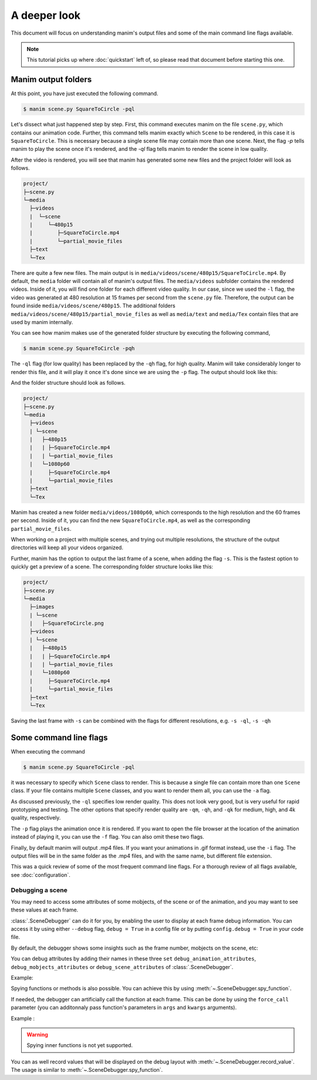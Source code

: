 A deeper look
=============

This document will focus on understanding manim's output files and some of the
main command line flags available.

.. note:: This tutorial picks up where :doc:`quickstart` left of, so please
          read that document before starting this one.

Manim output folders
********************

At this point, you have just executed the following command.

.. code-block:: bash

   $ manim scene.py SquareToCircle -pql

Let's dissect what just happened step by step.  First, this command executes
manim on the file ``scene.py``, which contains our animation code.  Further,
this command tells manim exactly which ``Scene`` to be rendered, in this case
it is ``SquareToCircle``.  This is necessary because a single scene file may
contain more than one scene.  Next, the flag `-p` tells manim to play the scene
once it's rendered, and the `-ql` flag tells manim to render the scene in low
quality.

After the video is rendered, you will see that manim has generated some new
files and the project folder will look as follows.

.. code-block:: bash

   project/
   ├─scene.py
   └─media
     ├─videos
     |  └─scene
     |     └─480p15
     |        ├─SquareToCircle.mp4
     |        └─partial_movie_files
     ├─text
     └─Tex


There are quite a few new files.  The main output is in
``media/videos/scene/480p15/SquareToCircle.mp4``.  By default, the ``media``
folder will contain all of manim's output files.  The ``media/videos``
subfolder contains the rendered videos.  Inside of it, you will find one folder
for each different video quality.  In our case, since we used the ``-l`` flag,
the video was generated at 480 resolution at 15 frames per second from the
``scene.py`` file.  Therefore, the output can be found inside
``media/videos/scene/480p15``.  The additional folders
``media/videos/scene/480p15/partial_movie_files`` as well as ``media/text`` and
``media/Tex`` contain files that are used by manim internally.

You can see how manim makes use of the generated folder structure by executing
the following command,

.. code-block:: bash

   $ manim scene.py SquareToCircle -pqh

The ``-ql`` flag (for low quality) has been replaced by the ``-qh`` flag, for
high quality.  Manim will take considerably longer to render this file, and it
will play it once it's done since we are using the ``-p`` flag.  The output
should look like this:

.. manim:: SquareToCircle3
   :hide_source:
   :quality: high

   class SquareToCircle3(Scene):
       def construct(self):
           circle = Circle()                    # create a circle
           circle.set_fill(PINK, opacity=0.5)   # set color and transparency

           square = Square()                    # create a square
           square.flip(RIGHT)                   # flip horizontally
           square.rotate(-3 * TAU / 8)          # rotate a certain amount

           self.play(ShowCreation(square))      # animate the creation of the square
           self.play(Transform(square, circle)) # interpolate the square into the circle
           self.play(FadeOut(square))           # fade out animation

And the folder structure should look as follows.

.. code-block:: bash

   project/
   ├─scene.py
   └─media
     ├─videos
     | └─scene
     |   ├─480p15
     |   | ├─SquareToCircle.mp4
     |   | └─partial_movie_files
     |   └─1080p60
     |     ├─SquareToCircle.mp4
     |     └─partial_movie_files
     ├─text
     └─Tex

Manim has created a new folder ``media/videos/1080p60``, which corresponds to
the high resolution and the 60 frames per second.  Inside of it, you can find
the new ``SquareToCircle.mp4``, as well as the corresponding
``partial_movie_files``.

When working on a project with multiple scenes, and trying out multiple
resolutions, the structure of the output directories will keep all your videos
organized.

Further, manim has the option to output the last frame of a scene, when adding
the flag ``-s``. This is the fastest option to quickly get a preview of a scene.
The corresponding folder structure looks like this:

.. code-block:: bash

   project/
   ├─scene.py
   └─media
     ├─images
     | └─scene
     |   ├─SquareToCircle.png
     ├─videos
     | └─scene
     |   ├─480p15
     |   | ├─SquareToCircle.mp4
     |   | └─partial_movie_files
     |   └─1080p60
     |     ├─SquareToCircle.mp4
     |     └─partial_movie_files
     ├─text
     └─Tex

Saving the last frame with ``-s`` can be combined with the flags for different
resolutions, e.g. ``-s -ql``, ``-s -qh``




Some command line flags
***********************

When executing the command

.. code-block:: bash

   $ manim scene.py SquareToCircle -pql

it was necessary to specify which ``Scene`` class to render.  This is because a
single file can contain more than one ``Scene`` class.  If your file contains
multiple ``Scene`` classes, and you want to render them all, you can use the
``-a`` flag.

As discussed previously, the ``-ql`` specifies low render quality.  This does
not look very good, but is very useful for rapid prototyping and testing.  The
other options that specify render quality are ``-qm``, ``-qh``, and ``-qk`` for
medium, high, and 4k quality, respectively.

The ``-p`` flag plays the animation once it is rendered.  If you want to open
the file browser at the location of the animation instead of playing it, you
can use the ``-f`` flag.  You can also omit these two flags.

Finally, by default manim will output .mp4 files.  If you want your animations
in .gif format instead, use the ``-i`` flag.  The output files will be in the
same folder as the .mp4 files, and with the same name, but different file
extension.

This was a quick review of some of the most frequent command line flags.  For a
thorough review of all flags available, see :doc:`configuration`.


*****************
Debugging a scene
*****************

You may need to access some attributes of some mobjects, of the scene or of 
the animation, and you may want to see these values at each frame. 

:class:`.SceneDebugger` can do it for you, by enabling the user to display at 
each frame debug information. You can access it by using either ``--debug`` flag, ``debug = True`` in a config file or 
by putting ``config.debug = True`` in your code file.  

By default, the debugger shows some insights such as the frame number, mobjects on the scene, etc: 

.. manim:: DebugWithDefaultValues

    config.debug = True

    class DebugWithDefaultValues(Scene): 
       def construct(self): 
          square = Square()
          self.play(ShowCreation(square))


You can debug attributes by adding their names in these 
three ``set`` ``debug_animation_attributes``, 
``debug_mobjects_attributes`` or 
``debug_scene_attributes`` of :class:`.SceneDebugger`. 

Example: 

.. manim:: DebugWithCustomAttributes

    from manim import debugger

    config.debug = True
    
    debugger.debug_animation_attributes.add("mobject")
    debugger.debug_mobjects_attributes.update(["stroke_opacity","z_index"])

    class DebugWithCustomAttributes(Scene): 
       def construct(self): 
          square = Square()
          self.play(ShowCreation(square))

Spying functions or methods is also possible. You can achieve this by using :meth:`~.SceneDebugger.spy_function`.

If needed, the debugger can artificially call the function at each frame. 
This can be done by using the ``force_call`` parameter (you can additonnaly 
pass function's parameters in ``args`` and ``kwargs`` arguments).

Example : 

.. manim:: SpyFunctionDebug

    from manim import debugger
    
    config.debug = True

    class SpyFunctionDebug(Scene):
       def construct(self):
          square = Square()
          debugger.spy_function(square.get_color, force_call = True)
          self.play(square.animate.set_color(RED))

.. warning::
   Spying inner functions is not yet supported.


You can as well record values that will be displayed on the debug layout with :meth:`~.SceneDebugger.record_value`. 
The usage is similar to :meth:`~.SceneDebugger.spy_function`. 
